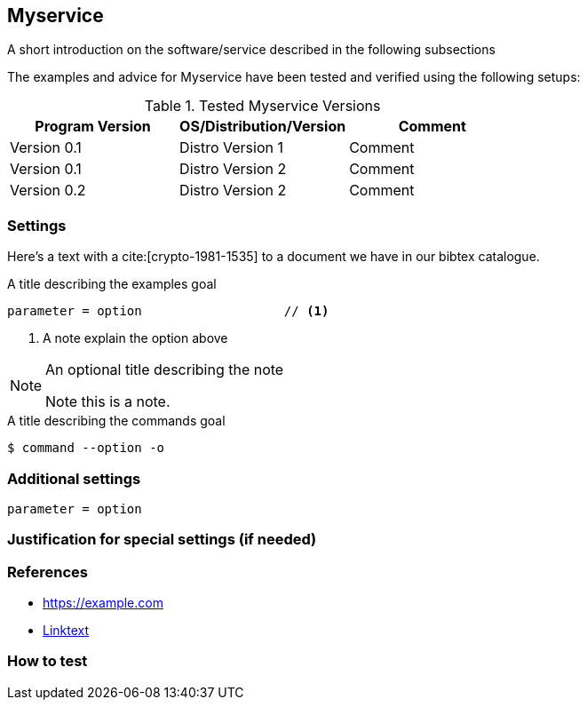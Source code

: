 == Myservice
// A chapter always starts at level 2 (heading wise). Level 1 is reserved to
// the part of the book the chapter belongs to.

// Visit https://asciidoctor.org/docs/asciidoc-syntax-quick-reference/ for
// AsciiDoc Formatting Options

A short introduction on the software/service described in the following subsections


The examples and advice for Myservice have been tested and verified using the following setups:

[options="header"]
.Tested Myservice Versions
|====
| Program Version | OS/Distribution/Version | Comment
| Version 0.1| Distro Version 1 | Comment
| Version 0.1| Distro Version 2 | Comment
| Version 0.2| Distro Version 2 | Comment
|====


=== Settings

Here's a text with a cite:[crypto-1981-1535] to a document we have in our bibtex catalogue.
// You can only see the citation instruction, but not the reference in this
// document. In the book there's a section "Bibliography" at the end, where
// cites you add in real chapters will show up.


// Enclose configuration settings in a code block
.A title describing the examples goal
[source]
----
parameter = option                   // <1>
----
// Use '//' before the reference icon above (here: <1>) and it will not be
// selectable later in the output. People will be able to simply copy & paste
// from the website.

<1> A note explain the option above


[NOTE]
.An optional title describing the note
====
Note this is a note.
====

// Enclose command line examples showing commands to type in a code block and
// add "terminal" The output will render it different from regular code blocks
.A title describing the commands goal
[source, terminal]
----
$ command --option -o
----


=== Additional settings

// Add additional settings as required

// Enclose configuration settings in a code block
[source]
----
parameter = option
----


=== Justification for special settings (if needed)

// In case you have the need for further justifications why you chose this and
// that setting or if the settings do not fit into the standard Variant A or
// Variant B schema, please document this here


=== References

* https://example.com[]
// The link will render with the link as "link text"
* https://example.com[Linktext]
// The link will render with "Linktext" as "link text"

// Add any further references or best practice documents here


=== How to test

// describe here or point the admin to tools (can be a simple footnote or
// \ref{} to  the tools section) which help the admin to test his settings.


// vim: set ft=asciidoc:
